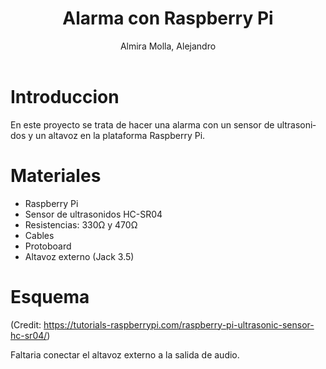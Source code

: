 # -*- mode:org; ispell-local-dictionary: "spanish" -*-
#+TITLE:     Alarma con Raspberry Pi
#+AUTHOR:    Almira Molla, Alejandro
#+EMAIL:     aalmiramolla@gmail.com
#+LANGUAGE:  es
#+STARTUP: content

* Introduccion

En este proyecto se trata de hacer una alarma con un sensor de
ultrasonidos y un altavoz en la plataforma Raspberry Pi.

* Materiales

- Raspberry Pi
- Sensor de ultrasonidos HC-SR04
- Resistencias: 330Ω y 470Ω
- Cables
- Protoboard
- Altavoz externo (Jack 3.5)

* Esquema

#+CAPTION: (Credit: [[https://tutorials-raspberrypi.com/raspberry-pi-ultrasonic-sensor-hc-sr04/]])
#+NAME:   fig:wiring
[[./wiring.png]]
(Credit: [[https://tutorials-raspberrypi.com/raspberry-pi-ultrasonic-sensor-hc-sr04/]])

Faltaria conectar el altavoz externo a la salida de audio.



